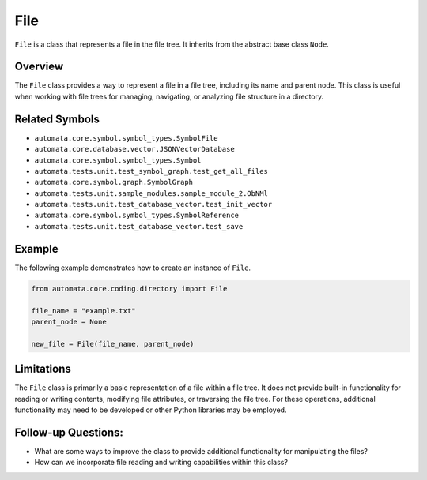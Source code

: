 File
====

``File`` is a class that represents a file in the file tree. It inherits
from the abstract base class ``Node``.

Overview
--------

The ``File`` class provides a way to represent a file in a file tree,
including its name and parent node. This class is useful when working
with file trees for managing, navigating, or analyzing file structure in
a directory.

Related Symbols
---------------

-  ``automata.core.symbol.symbol_types.SymbolFile``
-  ``automata.core.database.vector.JSONVectorDatabase``
-  ``automata.core.symbol.symbol_types.Symbol``
-  ``automata.tests.unit.test_symbol_graph.test_get_all_files``
-  ``automata.core.symbol.graph.SymbolGraph``
-  ``automata.tests.unit.sample_modules.sample_module_2.ObNMl``
-  ``automata.tests.unit.test_database_vector.test_init_vector``
-  ``automata.core.symbol.symbol_types.SymbolReference``
-  ``automata.tests.unit.test_database_vector.test_save``

Example
-------

The following example demonstrates how to create an instance of
``File``.

.. code:: python

   from automata.core.coding.directory import File

   file_name = "example.txt"
   parent_node = None

   new_file = File(file_name, parent_node)

Limitations
-----------

The ``File`` class is primarily a basic representation of a file within
a file tree. It does not provide built-in functionality for reading or
writing contents, modifying file attributes, or traversing the file
tree. For these operations, additional functionality may need to be
developed or other Python libraries may be employed.

Follow-up Questions:
--------------------

-  What are some ways to improve the class to provide additional
   functionality for manipulating the files?
-  How can we incorporate file reading and writing capabilities within
   this class?
